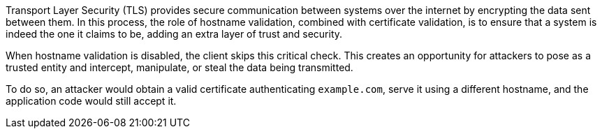 Transport Layer Security (TLS) provides secure communication between systems
over the internet by encrypting the data sent between them. In this process,
the role of hostname validation, combined with certificate validation, is to
ensure that a system is indeed the one it claims to be, adding an extra layer
of trust and security.

When hostname validation is disabled, the client skips this critical check.
This creates an opportunity for attackers to pose as a trusted entity and
intercept, manipulate, or steal the data being transmitted.

To do so, an attacker would obtain a valid certificate
authenticating `example.com`, serve it using a different hostname, and
the application code would still accept it.

